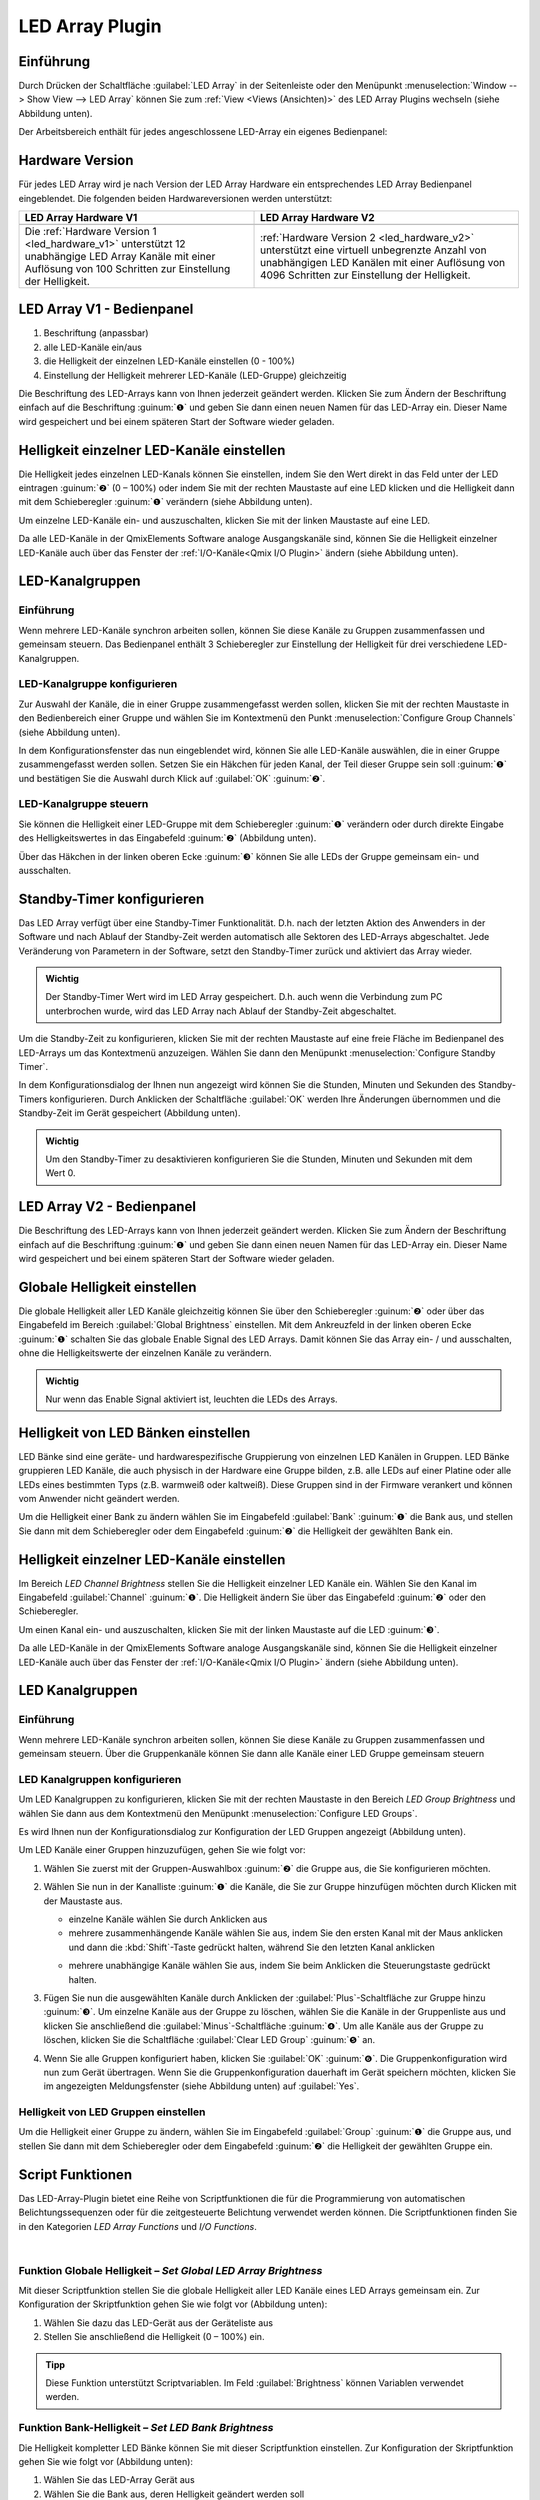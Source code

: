 LED Array Plugin
================

Einführung
----------

.. image:: Pictures/100000000000006000000061CD30E97F.png
   :width: 80
   :align: left

Durch Drücken der Schaltfläche :guilabel:`LED Array` in der Seitenleiste oder den 
Menüpunkt :menuselection:`Window --> Show View --> LED Array`
können Sie zum :ref:`View <Views (Ansichten)>` des LED Array Plugins wechseln
(siehe Abbildung unten).

.. image:: Pictures/1000000000000382000002BC2FE3AAFD.png
   :alt: LED Array Workbench

Der Arbeitsbereich enthält für jedes angeschlossene LED-Array ein eigenes Bedienpanel:

Hardware Version
----------------

Für jedes LED Array wird je nach Version der LED Array Hardware ein
entsprechendes LED Array Bedienpanel eingeblendet. Die folgenden beiden
Hardwareversionen werden unterstützt:

.. list-table::
   :header-rows: 1

   * - LED Array Hardware V1
     - LED Array Hardware V2 
   * - |image6|
     - |image7|
   * - Die :ref:`Hardware Version 1 <led_hardware_v1>` unterstützt 12 unabhängige
       LED Array Kanäle mit einer Auflösung von 100 Schritten zur Einstellung der
       Helligkeit.
     - :ref:`Hardware Version 2 <led_hardware_v2>` unterstützt eine virtuell
       unbegrenzte Anzahl von unabhängigen LED Kanälen mit einer Auflösung von 4096
       Schritten zur Einstellung der Helligkeit.


.. _led_hardware_v1:

LED Array V1 - Bedienpanel
--------------------------

.. image:: Pictures/100000000000010E000002353ADBC6BA.png

.. rst-class:: guinums

#. Beschriftung (anpassbar)
#. alle LED-Kanäle ein/aus
#. die Helligkeit der einzelnen LED-Kanäle einstellen (0 - 100%)
#. Einstellung der Helligkeit mehrerer LED-Kanäle (LED-Gruppe) gleichzeitig

Die Beschriftung des LED-Arrays kann von Ihnen jederzeit geändert
werden. Klicken Sie zum Ändern der Beschriftung einfach auf die
Beschriftung :guinum:`❶` und geben Sie dann einen neuen Namen für das LED-Array
ein. Dieser Name wird gespeichert und bei einem späteren Start der
Software wieder geladen.

Helligkeit einzelner LED-Kanäle einstellen
------------------------------------------

Die Helligkeit jedes einzelnen LED-Kanals können Sie einstellen, indem
Sie den Wert direkt in das Feld unter der LED eintragen :guinum:`❷` (0 – 100%)
oder indem Sie mit der rechten Maustaste auf eine LED klicken und die
Helligkeit dann mit dem Schieberegler :guinum:`❶` verändern (siehe Abbildung
unten).

.. image:: Pictures/100000000000010A000000A8ED3768DB.png
   :alt: Helligkeit einzelner LEDs ändern

Um einzelne LED-Kanäle
ein- und auszuschalten, klicken Sie mit der linken Maustaste auf eine
LED.

.. image:: Pictures/1000000000000106000000AE9333AD7C.png
   :alt: LED Kanal ein- / ausschalten

Da alle LED-Kanäle in der
QmixElements Software analoge Ausgangskanäle sind, können Sie die
Helligkeit einzelner LED-Kanäle auch über das Fenster der :ref:`I/O-Kanäle<Qmix I/O Plugin>` 
ändern (siehe Abbildung unten).

.. image:: Pictures/10000000000001C300000100AD443E83.png
   :alt: Fenster der I/O Kanäle


LED-Kanalgruppen
-------------------

Einführung
~~~~~~~~~~

Wenn mehrere LED-Kanäle synchron arbeiten sollen, können Sie diese
Kanäle zu Gruppen zusammenfassen und gemeinsam steuern. Das Bedienpanel
enthält 3 Schieberegler zur Einstellung der Helligkeit für drei
verschiedene LED-Kanalgruppen.

LED-Kanalgruppe konfigurieren
~~~~~~~~~~~~~~~~~~~~~~~~~~~~~

Zur Auswahl der Kanäle, die in einer Gruppe zusammengefasst werden
sollen, klicken Sie mit der rechten Maustaste in den Bedienbereich einer
Gruppe und wählen Sie im Kontextmenü den Punkt 
:menuselection:`Configure Group Channels` (siehe Abbildung unten).

.. image:: Pictures/100000000000013400000067B8EAA03B.png
   :alt: Aufruf LED-Gruppenkonfiguration

In dem Konfigurationsfenster das nun eingeblendet wird, können Sie alle
LED-Kanäle auswählen, die in einer Gruppe zusammengefasst werden sollen.
Setzen Sie ein Häkchen für jeden Kanal, der Teil dieser Gruppe sein soll
:guinum:`❶` und bestätigen Sie die Auswahl durch Klick auf :guilabel:`OK` :guinum:`❷`.

.. image:: Pictures/10000000000001640000019EAE700D89.png
   :alt: LED Gruppenkonfiguration

LED-Kanalgruppe steuern
~~~~~~~~~~~~~~~~~~~~~~~~~~

Sie können die Helligkeit einer LED-Gruppe mit dem Schieberegler :guinum:`❶`
verändern oder durch direkte Eingabe des Helligkeitswertes in das
Eingabefeld :guinum:`❷` (Abbildung unten).

.. image:: Pictures/10000000000000F60000005AF5E326F1.png
   :alt: LED Gruppensteuerung

Über das Häkchen in der linken
oberen Ecke :guinum:`❸` können Sie alle LEDs der Gruppe gemeinsam ein- und
ausschalten.


Standby-Timer konfigurieren
---------------------------

Das LED Array verfügt über eine Standby-Timer Funktionalität. D.h. nach
der letzten Aktion des Anwenders in der Software und nach Ablauf der
Standby-Zeit werden automatisch alle Sektoren des LED-Arrays
abgeschaltet. Jede Veränderung von Parametern in der Software, setzt den
Standby-Timer zurück und aktiviert das Array wieder.

.. admonition:: Wichtig
   :class: note

   Der Standby-Timer Wert wird im LED Array   
   gespeichert. D.h. auch wenn die Verbindung zum PC       
   unterbrochen wurde, wird das LED Array nach Ablauf der  
   Standby-Zeit abgeschaltet.

Um die Standby-Zeit zu konfigurieren, klicken Sie mit der rechten
Maustaste auf eine freie Fläche im Bedienpanel des LED-Arrays um das
Kontextmenü anzuzeigen. Wählen Sie dann den Menüpunkt :menuselection:`Configure Standby Timer`.

.. image:: Pictures/100000000000010700000096275DD1CF.png
   :alt: Standby-Timer Konfiguration aufrufen

In dem
Konfigurationsdialog der Ihnen nun angezeigt wird können Sie die
Stunden, Minuten und Sekunden des Standby-Timers konfigurieren. Durch
Anklicken der Schaltfläche :guilabel:`OK` werden Ihre Änderungen übernommen und
die Standby-Zeit im Gerät gespeichert (Abbildung unten).

.. image:: Pictures/100000000000010A000000B3587F0120.png
   :alt: Standby-Timer Konfigurationsdialog

.. admonition:: Wichtig
   :class: note

   Um den Standby-Timer zu desaktivieren      
   konfigurieren Sie die Stunden, Minuten und Sekunden mit 
   dem Wert 0.    


.. _led_hardware_v2:

LED Array V2 - Bedienpanel
--------------------------

.. image:: Pictures/100000000000010900000224043E069F.png

Die Beschriftung des LED-Arrays kann von Ihnen jederzeit geändert
werden. Klicken Sie zum Ändern der Beschriftung einfach auf die
Beschriftung :guinum:`❶` und geben Sie dann einen neuen Namen für das LED-Array
ein. Dieser Name wird gespeichert und bei einem späteren Start der
Software wieder geladen.


Globale Helligkeit einstellen
-----------------------------

Die globale Helligkeit aller LED Kanäle gleichzeitig können Sie über den
Schieberegler :guinum:`❷` oder über das Eingabefeld im Bereich :guilabel:`Global Brightness`
einstellen. Mit dem Ankreuzfeld in der linken oberen Ecke :guinum:`❶` schalten Sie
das globale Enable Signal des LED Arrays. Damit können Sie das Array
ein- / und ausschalten, ohne die Helligkeitswerte der einzelnen Kanäle
zu verändern.

.. image:: Pictures/10000000000000F20000008336288511.png
   :alt: Globale Helligkeit und Enable Signal

.. admonition:: Wichtig
   :class: note

   Nur wenn das Enable Signal aktiviert ist, leuchten die LEDs des Arrays.   


Helligkeit von LED Bänken einstellen
------------------------------------

LED Bänke sind eine geräte- und hardwarespezifische Gruppierung von
einzelnen LED Kanälen in Gruppen. LED Bänke gruppieren LED Kanäle, die
auch physisch in der Hardware eine Gruppe bilden, z.B. alle LEDs auf
einer Platine oder alle LEDs eines bestimmten Typs (z.B. warmweiß oder
kaltweiß). Diese Gruppen sind in der Firmware verankert und können vom
Anwender nicht geändert werden.

.. image:: Pictures/10000000000000EE00000084AF8E2BCD.png
   :alt: Bedienelemente für LED Bank Helligkeit

Um die Helligkeit einer Bank zu ändern wählen Sie im Eingabefeld :guilabel:`Bank` :guinum:`❶` die
Bank aus, und stellen Sie dann mit dem Schieberegler oder dem
Eingabefeld :guinum:`❷` die Helligkeit der gewählten Bank ein.


Helligkeit einzelner LED-Kanäle einstellen
------------------------------------------

Im Bereich *LED Channel Brightness* stellen Sie die Helligkeit einzelner
LED Kanäle ein. Wählen Sie den Kanal im Eingabefeld :guilabel:`Channel` :guinum:`❶`. Die
Helligkeit ändern Sie über das Eingabefeld :guinum:`❷` oder den Schieberegler.

.. image:: Pictures/10000000000000F0000000821CC06826.png
   :alt: Helligkeit einzelner LEDs ändern

Um einen Kanal ein-
und auszuschalten, klicken Sie mit der linken Maustaste auf die LED :guinum:`❸`.

Da alle LED-Kanäle in der QmixElements Software analoge Ausgangskanäle
sind, können Sie die Helligkeit einzelner LED-Kanäle auch über das
Fenster der :ref:`I/O-Kanäle<Qmix I/O Plugin>` ändern (siehe Abbildung unten).

.. image:: Pictures/10000000000001C300000100AD443E83.png
   :alt: Fenster der I/O Kanäle


LED Kanalgruppen
----------------

Einführung
~~~~~~~~~~

Wenn mehrere LED-Kanäle synchron arbeiten sollen, können Sie diese
Kanäle zu Gruppen zusammenfassen und gemeinsam steuern. Über die
Gruppenkanäle können Sie dann alle Kanäle einer LED Gruppe gemeinsam
steuern

LED Kanalgruppen konfigurieren
~~~~~~~~~~~~~~~~~~~~~~~~~~~~~~

Um LED Kanalgruppen zu konfigurieren, klicken Sie mit der rechten
Maustaste in den Bereich *LED Group Brightness* und wählen Sie dann aus
dem Kontextmenü den Menüpunkt :menuselection:`Configure LED Groups`.

.. image:: Pictures/100000000000012E000000A2EFE72B3A.png
   :alt: LED Gruppenkonfiguration aufrufen

Es wird Ihnen nun der
Konfigurationsdialog zur Konfiguration der LED Gruppen angezeigt
(Abbildung unten).

.. image:: Pictures/10000000000002680000019589B3C1D4.png
   :alt: Konfigurationsdialog für LED Kanalgruppen

Um LED Kanäle einer Gruppen hinzuzufügen, gehen Sie wie folgt vor:

.. rst-class:: steps

#. Wählen Sie zuerst mit der Gruppen-Auswahlbox :guinum:`❷` die Gruppe aus, die
   Sie konfigurieren möchten.
#. Wählen Sie nun in der Kanalliste :guinum:`❶` die Kanäle, die Sie zur Gruppe
   hinzufügen möchten durch Klicken mit der Maustaste aus.

   -  einzelne Kanäle wählen Sie durch Anklicken aus
   -  mehrere zusammenhängende Kanäle wählen Sie aus, indem Sie den ersten
      Kanal mit der Maus anklicken und dann die :kbd:`Shift`-Taste gedrückt
      halten, während Sie den letzten Kanal anklicken

   .. image:: Pictures/10000000000004C90000026AF43AB254.png
      :width: 350

   -  mehrere unabhängige Kanäle wählen Sie aus, indem Sie beim
      Anklicken die Steuerungstaste gedrückt halten.

   .. image:: Pictures/10000000000003890000026A2EE7BB04.png
      :width: 250

#. Fügen Sie nun die ausgewählten Kanäle durch Anklicken der
   :guilabel:`Plus`-Schaltfläche zur Gruppe hinzu :guinum:`❸`. Um einzelne Kanäle aus der
   Gruppe zu löschen, wählen Sie die Kanäle in der Gruppenliste aus und
   klicken Sie anschließend die :guilabel:`Minus`-Schaltfläche :guinum:`❹`. Um alle Kanäle
   aus der Gruppe zu löschen, klicken Sie die Schaltfläche 
   :guilabel:`Clear LED Group` :guinum:`❺` an.
#. Wenn Sie alle Gruppen konfiguriert haben, klicken Sie :guilabel:`OK` :guinum:`❻`. Die
   Gruppenkonfiguration wird nun zum Gerät übertragen. Wenn Sie die
   Gruppenkonfiguration dauerhaft im Gerät speichern möchten, klicken
   Sie im angezeigten Meldungsfenster (siehe Abbildung unten) auf
   :guilabel:`Yes`.

.. image:: Pictures/1000000000000222000000A673BE3A57.png
   :alt: Gruppenkonfiguration dauerhaft im Gerät speichern

Helligkeit von LED Gruppen einstellen
~~~~~~~~~~~~~~~~~~~~~~~~~~~~~~~~~~~~~

Um die Helligkeit einer Gruppe zu ändern, wählen Sie im Eingabefeld
:guilabel:`Group` :guinum:`❶` die Gruppe aus, und stellen Sie dann mit dem Schieberegler
oder dem Eingabefeld :guinum:`❷` die Helligkeit der gewählten Gruppe ein.

.. image:: Pictures/10000000000000F300000083463C4BD3.png
   :alt: Bedienelemente für LED Gruppen Helligkeit


Script Funktionen
-----------------

Das LED-Array-Plugin bietet eine Reihe von Scriptfunktionen die für die
Programmierung von automatischen Belichtungssequenzen oder für die
zeitgesteuerte Belichtung verwendet werden können. Die Scriptfunktionen
finden Sie in den Kategorien *LED Array Functions* und *I/O Functions*.

.. image:: Pictures/1000000000000111000000C6D2F2FCCA.png

|

.. image:: Pictures/10000000000000EA00000078FE1034F4.png

Funktion Globale Helligkeit – *Set Global LED Array Brightness*
~~~~~~~~~~~~~~~~~~~~~~~~~~~~~~~~~~~~~~~~~~~~~~~~~~~~~~~~~~~~~~~

.. image:: Pictures/100002010000002E0000002EFB529AA2.png
   :width: 60
   :align: left 
   
Mit dieser Scriptfunktion stellen Sie die globale Helligkeit
aller LED Kanäle eines LED Arrays gemeinsam ein. Zur Konfiguration der
Skriptfunktion gehen Sie wie folgt vor (Abbildung unten):

.. image:: Pictures/10000000000001B100000084B2054C84.png
   :alt: Skriptfunktion Set Global LED Array Brightness

.. rst-class:: guinums

#. Wählen Sie dazu das LED-Gerät aus der Geräteliste aus
#. Stellen Sie anschließend die Helligkeit (0 – 100%) ein.

.. admonition:: Tipp
   :class: tip

   Diese Funktion unterstützt Scriptvariablen.   
   Im Feld :guilabel:`Brightness` können Variablen verwendet       
   werden.            

Funktion Bank-Helligkeit – *Set LED Bank Brightness*
~~~~~~~~~~~~~~~~~~~~~~~~~~~~~~~~~~~~~~~~~~~~~~~~~~~~

.. image:: Pictures/1000020100000030000000309FBA26F9.png
   :width: 60
   :align: left

Die Helligkeit kompletter LED Bänke können Sie mit dieser
Scriptfunktion einstellen. Zur Konfiguration der Skriptfunktion gehen
Sie wie folgt vor (Abbildung unten):

.. image:: Pictures/100000000000019100000099D6A36581.png
   :alt: Skriptfunktion Set LED Bank Brightness

.. rst-class:: guinums

#. Wählen Sie das LED-Array Gerät aus
#. Wählen Sie die Bank aus, deren Helligkeit geändert werden soll
#. Stellen Sie die Helligkeit ein (0- - 100%)

.. admonition:: Tipp
   :class: tip

   Diese Funktion unterstützt Scriptvariablen.   
   Im Feld :guilabel:`Bank` und :guilabel:`Brightness` können Variablen   
   verwendet werden.

Funktion LED Helligkeit – Set LED Channel Brightness
~~~~~~~~~~~~~~~~~~~~~~~~~~~~~~~~~~~~~~~~~~~~~~~~~~~~

.. image:: Pictures/100002010000003000000030BE44A04A.png
   :width: 60
   :align: left

Für einzelne LED Kanäle können Sie die Helligkeit mit dieser
Scriptfunktion einstellen. Zur Konfiguration der Scriptfunktion gehen
Sie wie folgt vor (Abbildung unten):

.. image:: Pictures/100000000000016500000099E30E7287.png
   :alt: Skriptfunktion Set LED Channel Brightness

.. rst-class:: guinums

#. Wählen Sie das LED-Array Gerät aus
#. Wählen Sie den Kanal aus, dessen Helligkeit Sie einstellen möchten
#. Stellen Sie die Helligkeit ein (0- - 100%)

.. admonition:: Tipp
   :class: tip

   Diese Funktion unterstützt Scriptvariablen.   
   Im Feld :guilabel:`Channel` und :guilabel:`Brightness` können Variablen         
   verwendet werden.    

Funktion Gruppen-Helligkeit – Set LED Group Brightness
~~~~~~~~~~~~~~~~~~~~~~~~~~~~~~~~~~~~~~~~~~~~~~~~~~~~~~

.. image:: Pictures/1000020100000030000000309D549F7D.png
   :width: 60
   :align: left

Mit dieser Funktion können Sie die Helligkeit einer LED
Gruppe scriptgesteuert einstellen. Zur Konfiguration der Scriptfunktion
gehen Sie wie folgt vor (Abbildung unten):

.. image:: Pictures/10000000000001690000009BB63CA864.png
   :alt: Skriptfunktion Set LED Group Brightness

.. rst-class:: guinums

#. Wählen Sie das LED-Array Gerät aus
#. Wählen Sie die Gruppe aus, deren Helligkeit Sie einstellen möchten
#. Stellen Sie die Helligkeit ein (0- - 100%)

.. admonition:: Tipp
   :class: tip

   Diese Funktion unterstützt Scriptvariablen.   
   Im Feld :guilabel:`Group` und :guilabel:`Brightness` können Variablen verwendet 
   werden.  

Funktion Multi-Kanal Helligkeit – *Set Multi Channel Brightness*
~~~~~~~~~~~~~~~~~~~~~~~~~~~~~~~~~~~~~~~~~~~~~~~~~~~~~~~~~~~~~~~~

.. image:: Pictures/1000020100000030000000306620BC5F.png
   :width: 60
   :align: left

Mit dieser Funktion können Sie scriptgesteuert die Helligkeit
mehrere LED-Kanäle gleichzeitig einstellen.Zur Konfiguration der
Skriptfunktion gehen Sie wie folgt vor (Abbildung unten):

.. image:: Pictures/10000000000002260000018E1FF2911A.png
   :alt: Skriptkonfiguration Set LED Group Brightness

.. rst-class:: guinums

#. Wählen Sie das LED-Array Gerät aus
#. Stellen Sie die Helligkeit ein (0- - 100%)
#. Setzen Sie für jeden Kanal der geregelt werden soll ein Häkchen in
   der Kanalauswahlliste.

.. admonition:: Wichtig
   :class: note

   Sind sehr viele Kanäle ausgewählt, kann    
   die Datenübertragung für alle Kanäle eine gewisse Zeit  
   dauern, so dass nicht alle Kanäle genau synchron        
   geschaltet werden. Verwenden Sie ggf. LED Gruppen, wenn 
   diese Verzögerung nicht erwünscht ist.  

.. admonition:: Tipp
   :class: tip

   Diese Funktion unterstützt Scriptvariablen.   
   Im Feld :guilabel:`Brightness` können Variablen verwendet werden. 

Funktion Analogausgang setzen - *Set Analog Out* 
~~~~~~~~~~~~~~~~~~~~~~~~~~~~~~~~~~~~~~~~~~~~~~~~~

.. image:: Pictures/analogout_script.svg
   :width: 60
   :align: left

Alle LED
Kanäle sind in der QmixElements Software normale analoge Ausgangskanäle.
Sie können deshalb für das Einstellen der Helligkeit einzelner Kanäle
die Funktion *Set Analog Out* aus der Kategorie :ref:`I/O Script-Funktionen`
verwenden.

.. image:: Pictures/10000000000001C0000000BCBE441A82.png
   :alt: Skriptkonfiguration Set Analog Out

Wählen Sie im Konfigurationsbereich :guilabel:`Analog Output` den entsprechenden
LED-Kanal aus :guinum:`❶` und tragen Sie im Feld :guilabel:`Value` den Helligkeitswert :guinum:`❷` (0
– 100%) ein.

.. admonition:: Tipp
   :class: tip

   Diese Funktion unterstützt die Verwendung von 
   Variablen. D.h., im Feld :guilabel:`Value` :guinum:`❷` können Sie, statt      
   eines Wertes, den Namen einer Variablen eintragen, die  
   den Helligkeitswert zur Laufzeit des Scripts enthält    
   (siehe Abbildung).   



.. |image6| image:: Pictures/100000000000010E0000022483DA82B5.png
.. |image7| image:: Pictures/10000000000001090000022462F0E95C.png